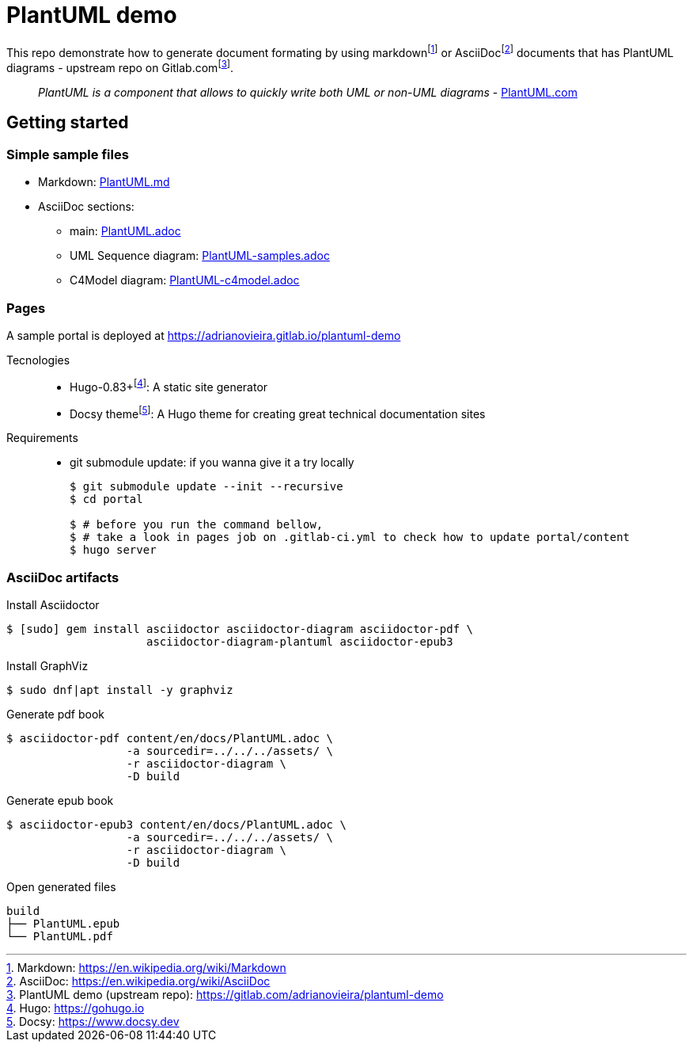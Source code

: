 = PlantUML demo

This repo demonstrate how to generate document formating by using
markdown{wj}footnote:[Markdown: https://en.wikipedia.org/wiki/Markdown[]] or
AsciiDoc{wj}footnote:[AsciiDoc: https://en.wikipedia.org/wiki/AsciiDoc[]]
documents that has PlantUML diagrams - upstream repo on
Gitlab.com{wj}footnote:[PlantUML demo (upstream repo): https://gitlab.com/adrianovieira/plantuml-demo[]].

> _PlantUML is a component that allows to quickly write both UML or non-UML diagrams_ - https://plantuml.com[PlantUML.com]

== Getting started

=== Simple sample files

* Markdown: link:PlantUML.md[]
* AsciiDoc sections:
  ** main: link:PlantUML.adoc[]
  ** UML Sequence diagram: link:PlantUML-samples.adoc[]
  ** C4Model diagram: link:PlantUML-c4model.adoc[]

=== Pages

A sample portal is deployed at https://adrianovieira.gitlab.io/plantuml-demo

Tecnologies::
* Hugo-0.83+{wj}footnote:[Hugo: https://gohugo.io[]]: A static site generator
* Docsy theme{wj}footnote:[Docsy: https://www.docsy.dev[]]: A Hugo theme for creating great technical documentation sites

Requirements::
* git submodule update: if you wanna give it a try locally
+
[source, bash]
----
$ git submodule update --init --recursive
$ cd portal

$ # before you run the command bellow,
$ # take a look in pages job on .gitlab-ci.yml to check how to update portal/content
$ hugo server
----

=== AsciiDoc artifacts

.Install Asciidoctor
[source, bash]
----
$ [sudo] gem install asciidoctor asciidoctor-diagram asciidoctor-pdf \
                     asciidoctor-diagram-plantuml asciidoctor-epub3
----

.Install GraphViz
[source, bash]
----
$ sudo dnf|apt install -y graphviz
----

.Generate pdf book
[source, bash]
----
$ asciidoctor-pdf content/en/docs/PlantUML.adoc \
                  -a sourcedir=../../../assets/ \
                  -r asciidoctor-diagram \
                  -D build
----

.Generate epub book
[source, bash]
----
$ asciidoctor-epub3 content/en/docs/PlantUML.adoc \
                  -a sourcedir=../../../assets/ \
                  -r asciidoctor-diagram \
                  -D build
----

.Open generated files
[source, bash]
----
build
├── PlantUML.epub
└── PlantUML.pdf
----
